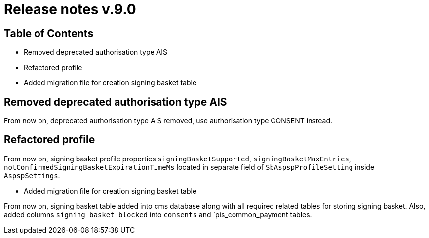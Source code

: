 = Release notes v.9.0

== Table of Contents

* Removed deprecated authorisation type AIS
* Refactored profile
* Added migration file for creation signing basket table

== Removed deprecated authorisation type AIS

From now on, deprecated authorisation type AIS removed, use authorisation type CONSENT instead.

== Refactored profile

From now on, signing basket profile properties `signingBasketSupported`, `signingBasketMaxEntries`,
`notConfirmedSigningBasketExpirationTimeMs` located in separate field of `SbAspspProfileSetting` inside
`AspspSettings`.

* Added migration file for creation signing basket table

From now on, signing basket table added into cms database along with all required related tables for
storing signing basket. Also, added columns `signing_basket_blocked` into `consents` and `pis_common_payment
tables.
